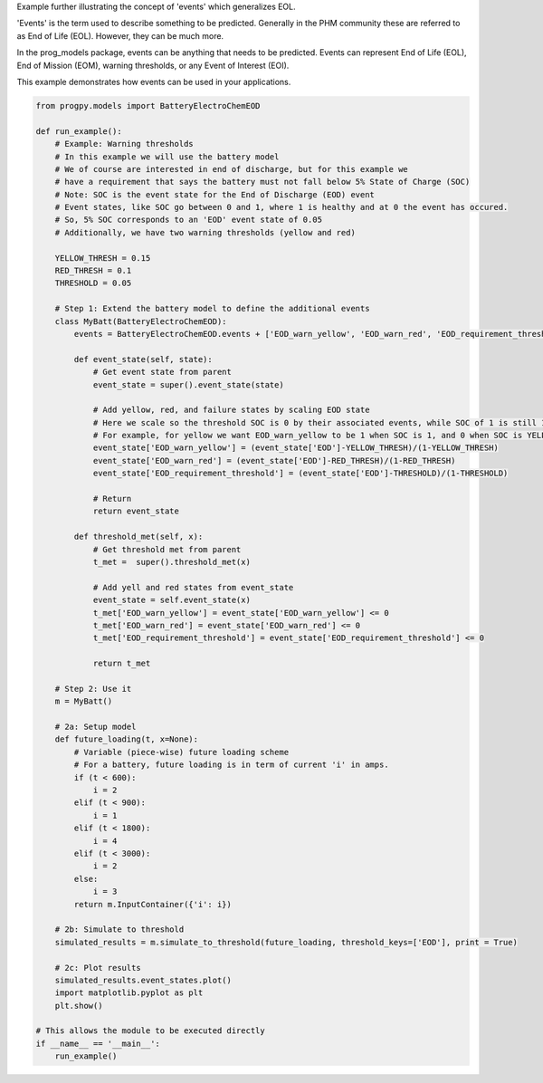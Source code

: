 
.. DO NOT EDIT.
.. THIS FILE WAS AUTOMATICALLY GENERATED BY SPHINX-GALLERY.
.. TO MAKE CHANGES, EDIT THE SOURCE PYTHON FILE:
.. "auto_examples/events.py"
.. LINE NUMBERS ARE GIVEN BELOW.

.. only:: html

    .. note::
        :class: sphx-glr-download-link-note

        Click :ref:`here <sphx_glr_download_auto_examples_events.py>`
        to download the full example code

.. rst-class:: sphx-glr-example-title

.. _sphx_glr_auto_examples_events.py:


Example further illustrating the concept of 'events' which generalizes EOL. 

'Events' is the term used to describe something to be predicted. 
Generally in the PHM community these are referred to as End of Life (EOL). 
However, they can be much more.

In the prog_models package, events can be anything that needs to be predicted. 
Events can represent End of Life (EOL), End of Mission (EOM), warning thresholds, or any Event of Interest (EOI). 

This example demonstrates how events can be used in your applications. 

.. GENERATED FROM PYTHON SOURCE LINES 16-92

.. code-block:: default

    from progpy.models import BatteryElectroChemEOD

    def run_example():
        # Example: Warning thresholds
        # In this example we will use the battery model
        # We of course are interested in end of discharge, but for this example we
        # have a requirement that says the battery must not fall below 5% State of Charge (SOC)
        # Note: SOC is the event state for the End of Discharge (EOD) event
        # Event states, like SOC go between 0 and 1, where 1 is healthy and at 0 the event has occured. 
        # So, 5% SOC corresponds to an 'EOD' event state of 0.05
        # Additionally, we have two warning thresholds (yellow and red)

        YELLOW_THRESH = 0.15
        RED_THRESH = 0.1
        THRESHOLD = 0.05

        # Step 1: Extend the battery model to define the additional events
        class MyBatt(BatteryElectroChemEOD):
            events = BatteryElectroChemEOD.events + ['EOD_warn_yellow', 'EOD_warn_red', 'EOD_requirement_threshold']

            def event_state(self, state):
                # Get event state from parent
                event_state = super().event_state(state)

                # Add yellow, red, and failure states by scaling EOD state
                # Here we scale so the threshold SOC is 0 by their associated events, while SOC of 1 is still 1
                # For example, for yellow we want EOD_warn_yellow to be 1 when SOC is 1, and 0 when SOC is YELLOW_THRESH or lower
                event_state['EOD_warn_yellow'] = (event_state['EOD']-YELLOW_THRESH)/(1-YELLOW_THRESH) 
                event_state['EOD_warn_red'] = (event_state['EOD']-RED_THRESH)/(1-RED_THRESH)
                event_state['EOD_requirement_threshold'] = (event_state['EOD']-THRESHOLD)/(1-THRESHOLD)

                # Return
                return event_state

            def threshold_met(self, x):
                # Get threshold met from parent
                t_met =  super().threshold_met(x)

                # Add yell and red states from event_state
                event_state = self.event_state(x)
                t_met['EOD_warn_yellow'] = event_state['EOD_warn_yellow'] <= 0
                t_met['EOD_warn_red'] = event_state['EOD_warn_red'] <= 0
                t_met['EOD_requirement_threshold'] = event_state['EOD_requirement_threshold'] <= 0

                return t_met

        # Step 2: Use it
        m = MyBatt()

        # 2a: Setup model
        def future_loading(t, x=None):
            # Variable (piece-wise) future loading scheme 
            # For a battery, future loading is in term of current 'i' in amps. 
            if (t < 600):
                i = 2
            elif (t < 900):
                i = 1
            elif (t < 1800):
                i = 4
            elif (t < 3000):
                i = 2     
            else:
                i = 3
            return m.InputContainer({'i': i})
    
        # 2b: Simulate to threshold
        simulated_results = m.simulate_to_threshold(future_loading, threshold_keys=['EOD'], print = True)

        # 2c: Plot results
        simulated_results.event_states.plot()
        import matplotlib.pyplot as plt
        plt.show()

    # This allows the module to be executed directly 
    if __name__ == '__main__':
        run_example()


.. rst-class:: sphx-glr-timing

   **Total running time of the script:** ( 0 minutes  0.000 seconds)


.. _sphx_glr_download_auto_examples_events.py:

.. only:: html

  .. container:: sphx-glr-footer sphx-glr-footer-example


    .. container:: sphx-glr-download sphx-glr-download-python

      :download:`Download Python source code: events.py <events.py>`

    .. container:: sphx-glr-download sphx-glr-download-jupyter

      :download:`Download Jupyter notebook: events.ipynb <events.ipynb>`


.. only:: html

 .. rst-class:: sphx-glr-signature

    `Gallery generated by Sphinx-Gallery <https://sphinx-gallery.github.io>`_
